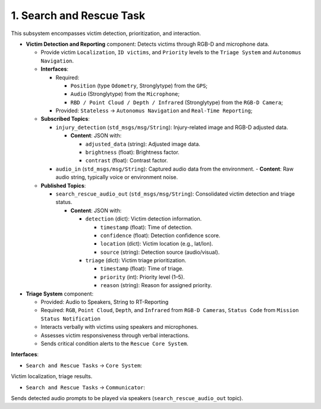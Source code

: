 1. Search and Rescue Task
-------------------------

This subsystem encompasses victim detection, prioritization, and interaction.

- **Victim Detection and Reporting** component: Detects victims through RGB-D and microphone data.

  - Provide victim ``Localization``, ``ID victims``, and ``Priority`` levels to the ``Triage System`` and ``Autonomus Navigation``.

  - **Interfaces**:

    - Required:

      - ``Position`` (type ``Odometry``, Stronglytype) from the ``GPS``;
      - ``Audio`` (Stronglytype) from the ``Microphone``;
      - ``RBD / Point Cloud / Depth / Infrared`` (Stronglytype) from the ``RGB-D Camera``;
    - Provided: ``Stateless`` → ``Autonomus Navigation`` and ``Real-Time Reporting``;
  
  - **Subscribed Topics**:

    - ``injury_detection`` (``std_msgs/msg/String``): Injury-related image and RGB-D adjusted data.
      
      - **Content**: JSON with:

        - ``adjusted_data`` (string): Adjusted image data.
        - ``brightness`` (float): Brightness factor.
        - ``contrast`` (float): Contrast factor.

    - ``audio_in`` (``std_msgs/msg/String``): Captured audio data from the environment.
      - **Content**: Raw audio string, typically voice or environment noise.

  - **Published Topics**:

    - ``search_rescue_audio_out`` (``std_msgs/msg/String``): Consolidated victim detection and triage status.
      
      - **Content**: JSON with:

        - ``detection`` (dict): Victim detection information.

          - ``timestamp`` (float): Time of detection.
          - ``confidence`` (float): Detection confidence score.
          - ``location`` (dict): Victim location (e.g., lat/lon).
          - ``source`` (string): Detection source (audio/visual).
        - ``triage`` (dict): Victim triage prioritization.
        
          - ``timestamp`` (float): Time of triage.
          - ``priority`` (int): Priority level (1–5).
          - ``reason`` (string): Reason for assigned priority.

- **Triage System** component:

  - Provided: Audio to Speakers, String to RT-Reporting
  - Required: ``RGB``, ``Point Cloud``, ``Depth``, and ``Infrared`` from ``RGB-D Cameras``, ``Status Code`` from ``Mission Status Notification``
  - Interacts verbally with victims using speakers and microphones.
  - Assesses victim responsiveness through verbal interactions.
  - Sends critical condition alerts to the ``Rescue Core System``.

**Interfaces**:

- ``Search and Rescue Tasks`` → ``Core System``: 

Victim localization, triage results.

- ``Search and Rescue Tasks`` → ``Communicator``: 

Sends detected audio prompts to be played via speakers (``search_rescue_audio_out`` topic).
